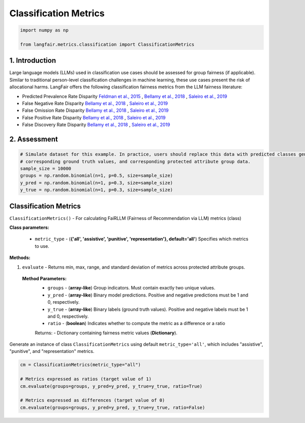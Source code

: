 
.. DO NOT EDIT.
.. THIS FILE WAS AUTOMATICALLY GENERATED BY SPHINX-GALLERY.
.. TO MAKE CHANGES, EDIT THE SOURCE PYTHON FILE:
.. "auto_examples/classification_metrics_demo.py"
.. LINE NUMBERS ARE GIVEN BELOW.

.. only:: html

    .. note::
        :class: sphx-glr-download-link-note

        :ref:`Go to the end <sphx_glr_download_auto_examples_classification_metrics_demo.py>`
        to download the full example code.

.. rst-class:: sphx-glr-example-title

.. _sphx_glr_auto_examples_classification_metrics_demo.py:


.. _classification_metrics_demo:

===============================================================
Classification Metrics
===============================================================

.. GENERATED FROM PYTHON SOURCE LINES 9-14

.. code-block:: Python


    import numpy as np

    from langfair.metrics.classification import ClassificationMetrics


.. GENERATED FROM PYTHON SOURCE LINES 15-27

1. Introduction
---------------

Large language models (LLMs) used in classification use cases should be assessed for group fairness (if applicable). Similar to traditional person-level classification challenges in machine learning, these use cases present the risk of allocational harms.  LangFair offers the following classification fairness metrics from the LLM fairness literature:

* Predicted Prevalence Rate Disparity `Feldman et al., 2015 <https://arxiv.org/abs/1412.3756>`_ , `Bellamy et al., 2018 <https://arxiv.org/abs/1810.01943>`_ , `Saleiro et al., 2019 <https://arxiv.org/abs/1811.05577>`_
* False Negative Rate Disparity `Bellamy et al., 2018 <https://arxiv.org/abs/1810.01943>`_ , `Saleiro et al., 2019 <https://arxiv.org/abs/1811.05577>`_
* False Omission Rate Disparity `Bellamy et al., 2018 <https://arxiv.org/abs/1810.01943>`_ , `Saleiro et al., 2019 <https://arxiv.org/abs/1811.05577>`_
* False Positive Rate Disparity `Bellamy et al., 2018 <https://arxiv.org/abs/1810.01943>`_ , `Saleiro et al., 2019 <https://arxiv.org/abs/1811.05577>`_
* False Discovery Rate Disparity `Bellamy et al., 2018 <https://arxiv.org/abs/1810.01943>`_ , `Saleiro et al., 2019 <https://arxiv.org/abs/1811.05577>`_
2. Assessment
-------------

.. GENERATED FROM PYTHON SOURCE LINES 27-36

.. code-block:: Python



    # Simulate dataset for this example. In practice, users should replace this data with predicted classes generated by the LLM,
    # corresponding ground truth values, and corresponding protected attribute group data.
    sample_size = 10000
    groups = np.random.binomial(n=1, p=0.5, size=sample_size)
    y_pred = np.random.binomial(n=1, p=0.3, size=sample_size)
    y_true = np.random.binomial(n=1, p=0.3, size=sample_size)


.. GENERATED FROM PYTHON SOURCE LINES 37-59

Classification Metrics
----------------------
``ClassificationMetrics()`` - For calculating FaiRLLM (Fairness of Recommendation via LLM) metrics (class)

**Class parameters:**

  - ``metric_type`` - (**{'all', 'assistive', 'punitive', 'representation'}, default='all'**) Specifies which metrics to use.

**Methods:**

1. ``evaluate`` - Returns min, max, range, and standard deviation of metrics across protected attribute groups.

  **Method Parameters:**
    - ``groups`` - (**array-like**) Group indicators. Must contain exactly two unique values.
    - ``y_pred`` - (**array-like**) Binary model predictions. Positive and negative predictions must be 1 and 0, respectively.
    - ``y_true`` - (**array-like**) Binary labels (ground truth values). Positive and negative labels must be 1 and 0, respectively.
    - ``ratio`` - (**boolean**) Indicates whether to compute the metric as a difference or a ratio

    Returns:
    - Dictionary containing fairness metric values (**Dictionary**).

Generate an instance of class ``ClassificationMetrics`` using default ``metric_type='all'``, which includes "assistive", "punitive", and "representation" metrics.

.. GENERATED FROM PYTHON SOURCE LINES 59-67

.. code-block:: Python


    cm = ClassificationMetrics(metric_type="all")

    # Metrics expressed as ratios (target value of 1)
    cm.evaluate(groups=groups, y_pred=y_pred, y_true=y_true, ratio=True)

    # Metrics expressed as differences (target value of 0)
    cm.evaluate(groups=groups, y_pred=y_pred, y_true=y_true, ratio=False)


.. _sphx_glr_download_auto_examples_classification_metrics_demo.py:

.. only:: html

  .. container:: sphx-glr-footer sphx-glr-footer-example

    .. container:: sphx-glr-download sphx-glr-download-jupyter

      :download:`Download Jupyter notebook: classification_metrics_demo.ipynb <classification_metrics_demo.ipynb>`

    .. container:: sphx-glr-download sphx-glr-download-python

      :download:`Download Python source code: classification_metrics_demo.py <classification_metrics_demo.py>`

    .. container:: sphx-glr-download sphx-glr-download-zip

      :download:`Download zipped: classification_metrics_demo.zip <classification_metrics_demo.zip>`


.. only:: html

 .. rst-class:: sphx-glr-signature

    `Gallery generated by Sphinx-Gallery <https://sphinx-gallery.github.io>`_
